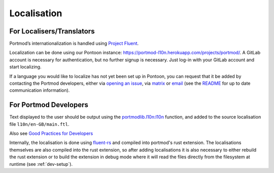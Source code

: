 Localisation
============

For Localisers/Translators
--------------------------

Portmod’s internationalization is handled using `Project
Fluent <https://projectfluent.org>`__.

Localization can be done using our Pontoon instance:
https://portmod-l10n.herokuapp.com/projects/portmod/. A GitLab account
is necessary for authentication, but no further signup is necessary.
Just log-in with your GitLab account and start localizing.

If a language you would like to localize has not yet been set up in
Pontoon, you can request that it be added by contacting the Portmod
developers, either via `opening an
issue <https://gitlab.com/portmod/portmod/-/issues>`__, via
`matrix <https://matrix.to/#/#portmod:matrix.org>`__ or
`email <~bmw/portmod@lists.sr.ht>`__ (see the
`README <https://gitlab.com/portmod/portmod>`__ for up to date
communication information).

For Portmod Developers
----------------------

Text displayed to the user should be output using the
`portmodlib.l10n:l10n <../apidoc/portmodlib.l10n.html#portmodlib.l10n.l10n>`__
function, and added to the source localisation file ``l10n/en-GB/main.ftl``.

Also see `Good Practices for Developers <https://github.com/projectfluent/fluent/wiki/Good-Practices-for-Developers>`__

Internally, the localisation is done using `fluent-rs <https://github.com/projectfluent/fluent-rs>`__
and compiled into portmod's rust extension. The localisations themselves are also
compiled into the rust extension, so after adding localisations it is also necessary
to either rebuild the rust extension or to build the extension in debug mode where
it will read the files directly from the filesystem at runtime (see :ref:`dev-setup`).
